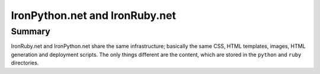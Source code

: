 ===============================
IronPython.net and IronRuby.net
===============================

Summary
-------
IronRuby.net and IronPython.net share the same infrastructure; basically the
same CSS, HTML templates, images, HTML generation and deployment scripts.
The only things different are the content, which are stored in the ``python``
and ``ruby`` directories.



